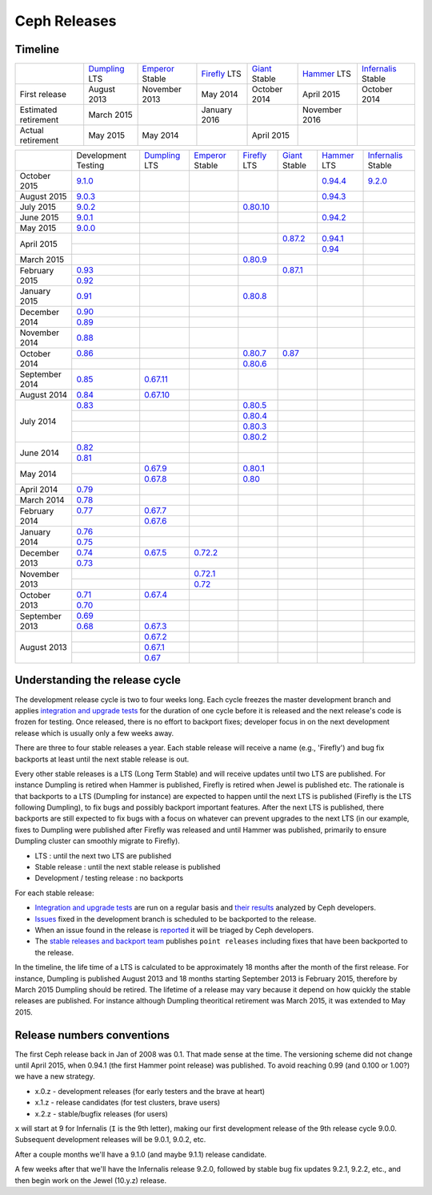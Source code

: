 =============
Ceph Releases
=============

Timeline
--------

+----------------------------+-----------+-----------+-----------+-----------+-----------+--------------+
|                            |`Dumpling`_|`Emperor`_ |`Firefly`_ |`Giant`_   |`Hammer`_  |`Infernalis`_ |
|                            |LTS        |Stable     |LTS        |Stable     |LTS        |Stable        |
+----------------------------+-----------+-----------+-----------+-----------+-----------+--------------+
|     First release          | August    | November  | May       | October   | April     | October      |
|                            | 2013      | 2013      | 2014      | 2014      | 2015      | 2014         |
+----------------------------+-----------+-----------+-----------+-----------+-----------+--------------+
|  Estimated retirement      | March     |           | January   |           | November  |              |
|                            | 2015      |           | 2016      |           | 2016      |              |
+----------------------------+-----------+-----------+-----------+-----------+-----------+--------------+
|    Actual retirement       | May       | May       |           | April     |           |              |
|                            | 2015      | 2014      |           | 2015      |           |              |
+----------------------------+-----------+-----------+-----------+-----------+-----------+--------------+

+----------------+-----------+-----------+-----------+-----------+-----------+-----------+--------------+
|                |Development|`Dumpling`_|`Emperor`_ |`Firefly`_ |`Giant`_   |`Hammer`_  |`Infernalis`_ |
|                |Testing    |LTS        |Stable     |LTS        |Stable     |LTS        |Stable        |
+----------------+-----------+-----------+-----------+-----------+-----------+-----------+--------------+
| October   2015 |`9.1.0`_   |           |           |           |           |`0.94.4`_  |`9.2.0`_      |
+----------------+-----------+-----------+-----------+-----------+-----------+-----------+--------------+
| August    2015 |`9.0.3`_   |           |           |           |           |`0.94.3`_  |              |
+----------------+-----------+-----------+-----------+-----------+-----------+-----------+--------------+
| July      2015 |`9.0.2`_   |           |           |`0.80.10`_ |           |           |              |
+----------------+-----------+-----------+-----------+-----------+-----------+-----------+--------------+
| June      2015 |`9.0.1`_   |           |           |           |           |`0.94.2`_  |              |
+----------------+-----------+-----------+-----------+-----------+-----------+-----------+--------------+
| May       2015 |`9.0.0`_   |           |           |           |           |           |              |
+----------------+-----------+-----------+-----------+-----------+-----------+-----------+--------------+
| April     2015 |           |           |           |           |`0.87.2`_  |`0.94.1`_  |              |
|                +-----------+-----------+-----------+-----------+-----------+-----------+--------------+
|                |           |           |           |           |           |`0.94`_    |              |
+----------------+-----------+-----------+-----------+-----------+-----------+-----------+--------------+
| March     2015 |           |           |           |`0.80.9`_  |           |           |              |
+----------------+-----------+-----------+-----------+-----------+-----------+-----------+--------------+
| February  2015 |`0.93`_    |           |           |           |`0.87.1`_  |           |              |
|                +-----------+-----------+-----------+-----------+-----------+-----------+--------------+
|                |`0.92`_    |           |           |           |           |           |              |
+----------------+-----------+-----------+-----------+-----------+-----------+-----------+--------------+
| January   2015 |`0.91`_    |           |           |`0.80.8`_  |           |           |              |
+----------------+-----------+-----------+-----------+-----------+-----------+-----------+--------------+
| December  2014 |`0.90`_    |           |           |           |           |           |              |
|                +-----------+-----------+-----------+-----------+-----------+-----------+--------------+
|                |`0.89`_    |           |           |           |           |           |              |
+----------------+-----------+-----------+-----------+-----------+-----------+-----------+--------------+
| November  2014 |`0.88`_    |           |           |           |           |           |              |
+----------------+-----------+-----------+-----------+-----------+-----------+-----------+--------------+
| October   2014 |`0.86`_    |           |           |`0.80.7`_  |`0.87`_    |           |              |
|                +-----------+-----------+-----------+-----------+-----------+-----------+--------------+
|                |           |           |           |`0.80.6`_  |           |           |              |
+----------------+-----------+-----------+-----------+-----------+-----------+-----------+--------------+
| September 2014 |`0.85`_    |`0.67.11`_ |           |           |           |           |              |
+----------------+-----------+-----------+-----------+-----------+-----------+-----------+--------------+
| August    2014 |`0.84`_    |`0.67.10`_ |           |           |           |           |              |
+----------------+-----------+-----------+-----------+-----------+-----------+-----------+--------------+
| July      2014 |`0.83`_    |           |           |`0.80.5`_  |           |           |              |
|                +-----------+-----------+-----------+-----------+-----------+-----------+--------------+
|                |           |           |           |`0.80.4`_  |           |           |              |
|                +-----------+-----------+-----------+-----------+-----------+-----------+--------------+
|                |           |           |           |`0.80.3`_  |           |           |              |
|                +-----------+-----------+-----------+-----------+-----------+-----------+--------------+
|                |           |           |           |`0.80.2`_  |           |           |              |
+----------------+-----------+-----------+-----------+-----------+-----------+-----------+--------------+
| June      2014 |`0.82`_    |           |           |           |           |           |              |
|                +-----------+-----------+-----------+-----------+-----------+-----------+--------------+
|                |`0.81`_    |           |           |           |           |           |              |
+----------------+-----------+-----------+-----------+-----------+-----------+-----------+--------------+
| May       2014 |           |`0.67.9`_  |           |`0.80.1`_  |           |           |              |
|                +-----------+-----------+-----------+-----------+-----------+-----------+--------------+
|                |           |`0.67.8`_  |           |`0.80`_    |           |           |              |
+----------------+-----------+-----------+-----------+-----------+-----------+-----------+--------------+
| April     2014 |`0.79`_    |           |           |           |           |           |              |
+----------------+-----------+-----------+-----------+-----------+-----------+-----------+--------------+
| March     2014 |`0.78`_    |           |           |           |           |           |              |
+----------------+-----------+-----------+-----------+-----------+-----------+-----------+--------------+
| February  2014 |`0.77`_    |`0.67.7`_  |           |           |           |           |              |
|                +-----------+-----------+-----------+-----------+-----------+-----------+--------------+
|                |           |`0.67.6`_  |           |           |           |           |              |
+----------------+-----------+-----------+-----------+-----------+-----------+-----------+--------------+
| January   2014 |`0.76`_    |           |           |           |           |           |              |
|                +-----------+-----------+-----------+-----------+-----------+-----------+--------------+
|                |`0.75`_    |           |           |           |           |           |              |
+----------------+-----------+-----------+-----------+-----------+-----------+-----------+--------------+
| December  2013 |`0.74`_    |`0.67.5`_  |`0.72.2`_  |           |           |           |              |
|                +-----------+-----------+-----------+-----------+-----------+-----------+--------------+
|                |`0.73`_    |           |           |           |           |           |              |
+----------------+-----------+-----------+-----------+-----------+-----------+-----------+--------------+
| November  2013 |           |           |`0.72.1`_  |           |           |           |              |
|                +-----------+-----------+-----------+-----------+-----------+-----------+--------------+
|                |           |           |`0.72`_    |           |           |           |              |
+----------------+-----------+-----------+-----------+-----------+-----------+-----------+--------------+
| October   2013 |`0.71`_    |`0.67.4`_  |           |           |           |           |              |
|                +-----------+-----------+-----------+-----------+-----------+-----------+--------------+
|                |`0.70`_    |           |           |           |           |           |              |
+----------------+-----------+-----------+-----------+-----------+-----------+-----------+--------------+
| September 2013 |`0.69`_    |           |           |           |           |           |              |
|                +-----------+-----------+-----------+-----------+-----------+-----------+--------------+
|                |`0.68`_    |`0.67.3`_  |           |           |           |           |              |
+----------------+-----------+-----------+-----------+-----------+-----------+-----------+--------------+
| August    2013 |           |`0.67.2`_  |           |           |           |           |              |
|                +-----------+-----------+-----------+-----------+-----------+-----------+--------------+
|                |           |`0.67.1`_  |           |           |           |           |              |
|                +-----------+-----------+-----------+-----------+-----------+-----------+--------------+
|                |           |`0.67`_    |           |           |           |           |              |
+----------------+-----------+-----------+-----------+-----------+-----------+-----------+--------------+

.. _9.2.0: ../release-notes#v9-2-0-infernalis
.. _Infernalis: ../release-notes#v9.2.0-infernalis

.. _9.1.0: ../release-notes#v9-1-0
.. _9.0.3: ../release-notes#v9-0-3
.. _9.0.2: ../release-notes#v9-0-2
.. _9.0.1: ../release-notes#v9-0-1
.. _9.0.0: ../release-notes#v9-0-0

.. _0.94.4: ../release-notes#v0-94-4-hammer
.. _0.94.3: ../release-notes#v0-94-3-hammer
.. _0.94.2: ../release-notes#v0-94-2-hammer
.. _0.94.1: ../release-notes#v0-94-1-hammer
.. _0.94: ../release-notes#v0-94-hammer
.. _Hammer: ../release-notes#v0-94-hammer

.. _0.93: ../release-notes#v0-93
.. _0.92: ../release-notes#v0-92
.. _0.91: ../release-notes#v0-91
.. _0.90: ../release-notes#v0-90
.. _0.89: ../release-notes#v0-89
.. _0.88: ../release-notes#v0-88

.. _0.87.2: ../release-notes#v0-87-2-giant
.. _0.87.1: ../release-notes#v0-87-1-giant
.. _0.87: ../release-notes#v0-87-giant
.. _Giant: ../release-notes#v0-87-giant

.. _0.86: ../release-notes#v0-86
.. _0.85: ../release-notes#v0-85
.. _0.84: ../release-notes#v0-84
.. _0.83: ../release-notes#v0-83
.. _0.82: ../release-notes#v0-82
.. _0.81: ../release-notes#v0-81

.. _0.80.10: ../release-notes#v0-80-10-firefly
.. _0.80.9: ../release-notes#v0-80-9-firefly
.. _0.80.8: ../release-notes#v0-80-8-firefly
.. _0.80.7: ../release-notes#v0-80-7-firefly
.. _0.80.6: ../release-notes#v0-80-6-firefly
.. _0.80.5: ../release-notes#v0-80-5-firefly
.. _0.80.4: ../release-notes#v0-80-4-firefly
.. _0.80.3: ../release-notes#v0-80-3-firefly
.. _0.80.2: ../release-notes#v0-80-2-firefly
.. _0.80.1: ../release-notes#v0-80-1-firefly
.. _0.80: ../release-notes#v0-80-firefly
.. _Firefly: ../release-notes#v0-80-firefly

.. _0.79: ../release-notes#v0-79
.. _0.78: ../release-notes#v0-78
.. _0.77: ../release-notes#v0-77
.. _0.76: ../release-notes#v0-76
.. _0.75: ../release-notes#v0-75
.. _0.74: ../release-notes#v0-74
.. _0.73: ../release-notes#v0-73

.. _0.72.2: ../release-notes#v0-72-2-emperor
.. _0.72.1: ../release-notes#v0-72-1-emperor
.. _0.72: ../release-notes#v0-72-emperor
.. _Emperor: ../release-notes#v0-72-emperor

.. _0.71: ../release-notes#v0-71
.. _0.70: ../release-notes#v0-70
.. _0.69: ../release-notes#v0-69
.. _0.68: ../release-notes#v0-68

.. _0.67.11: ../release-notes#v0-67-11-dumpling
.. _0.67.10: ../release-notes#v0-67-10-dumpling
.. _0.67.9: ../release-notes#v0-67-9-dumpling
.. _0.67.8: ../release-notes#v0-67-8-dumpling
.. _0.67.7: ../release-notes#v0-67-7-dumpling
.. _0.67.6: ../release-notes#v0-67-6-dumpling
.. _0.67.5: ../release-notes#v0-67-5-dumpling
.. _0.67.4: ../release-notes#v0-67-4-dumpling
.. _0.67.3: ../release-notes#v0-67-3-dumpling
.. _0.67.2: ../release-notes#v0-67-2-dumpling
.. _0.67.1: ../release-notes#v0-67-1-dumpling
.. _0.67: ../release-notes#v0-67-dumpling
.. _Dumpling:  ../release-notes#v0-67-dumpling

Understanding the release cycle
-------------------------------

The development release cycle is two to four weeks long.  Each cycle
freezes the master development branch and applies `integration and
upgrade tests <https://github.com/ceph/ceph-qa-suite>`_ for the
duration of one cycle before it is released and the next release's
code is frozen for testing.  Once released, there is no effort to
backport fixes; developer focus in on the next development release
which is usually only a few weeks away.

There are three to four stable releases a year.  Each stable release
will receive a name (e.g., 'Firefly') and bug fix backports at least
until the next stable release is out.

Every other stable releases is a LTS (Long Term Stable) and will
receive updates until two LTS are published. For instance Dumpling is
retired when Hammer is published, Firefly is retired when Jewel is
published etc. The rationale is that backports to a LTS (Dumpling for
instance) are expected to happen until the next LTS is published
(Firefly is the LTS following Dumpling), to fix bugs and possibly
backport important features. After the next LTS is published, there
backports are still expected to fix bugs with a focus on whatever can
prevent upgrades to the next LTS (in our example, fixes to Dumpling
were published after Firefly was released and until Hammer was
published, primarily to ensure Dumpling cluster can smoothly migrate
to Firefly).

* LTS : until the next two LTS are published
* Stable release : until the next stable release is published
* Development / testing release : no backports

For each stable release:

* `Integration and upgrade tests
  <https://github.com/ceph/ceph-qa-suite>`_ are run on a regular basis
  and `their results <http://pulpito.ceph.com/>`_ analyzed by Ceph
  developers.
* `Issues <http://tracker.ceph.com/projects/ceph/issues?query_id=27>`_
  fixed in the development branch is scheduled to be backported to the
  release.
* When an issue found in the release is `reported
  <http://tracker.ceph.com/projects/ceph/issues/new>`_ it will be
  triaged by Ceph developers.
* The `stable releases and backport team <http://tracker.ceph.com/projects/ceph-releases>`_
  publishes ``point releases`` including fixes that have been backported to the release.

In the timeline, the life time of a LTS is calculated to be
approximately 18 months after the month of the first release. For
instance, Dumpling is published August 2013 and 18 months starting
September 2013 is February 2015, therefore by March 2015 Dumpling
should be retired. The lifetime of a release may vary because it
depend on how quickly the stable releases are published. For instance
although Dumpling theoritical retirement was March 2015, it was
extended to May 2015.

Release numbers conventions
---------------------------

The first Ceph release back in Jan of 2008 was 0.1.  That made sense at
the time.  The versioning scheme did not change until April 2015,
when 0.94.1 (the first Hammer point release) was published.  To avoid reaching
0.99 (and 0.100 or 1.00?) we have a new strategy.

* x.0.z - development releases (for early testers and the brave at heart)
* x.1.z - release candidates (for test clusters, brave users)
* x.2.z - stable/bugfix releases (for users)

``x`` will start at 9 for Infernalis (``I`` is the 9th letter), making
our first development release of the 9th release cycle 9.0.0.
Subsequent development releases will be 9.0.1, 9.0.2, etc.

After a couple months we'll have a 9.1.0 (and maybe 9.1.1) release candidate.

A few weeks after that we'll have the Infernalis release 9.2.0, followed
by stable bug fix updates 9.2.1, 9.2.2, etc., and then begin work on the
Jewel (10.y.z) release.
